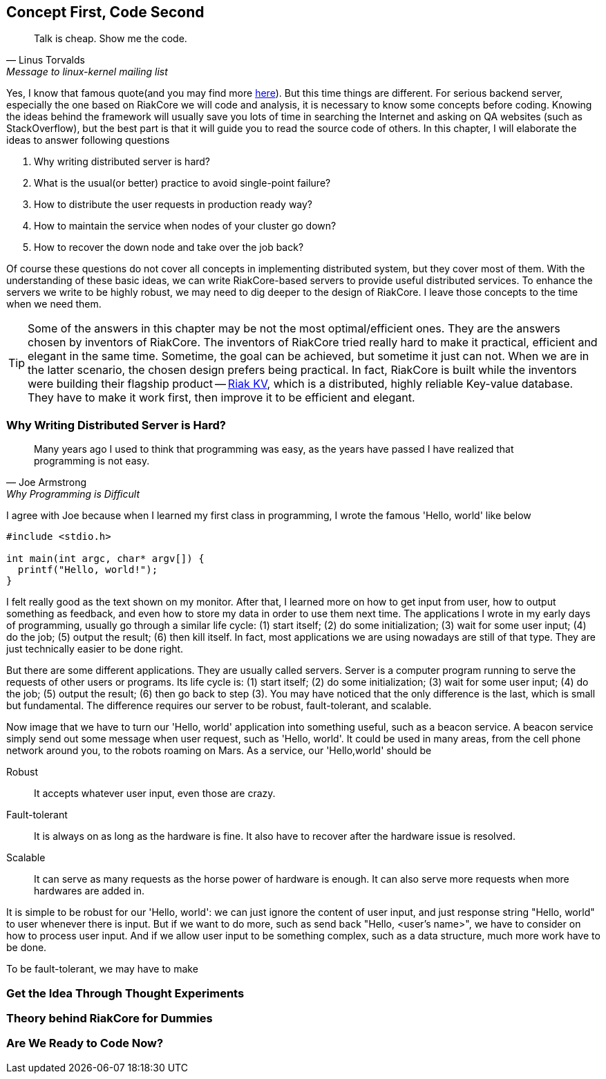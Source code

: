 Concept First, Code Second
--------------------------

[quote, Linus Torvalds, Message to linux-kernel mailing list]
____
Talk is cheap. Show me the code.
____

Yes, I know that famous quote(and you may find more
http://en.wikiquote.org/wiki/Linus_Torvald[here]). But this time things are
different. For serious backend server, especially the one based on RiakCore we
will code and analysis, it is necessary to know some concepts before coding.
Knowing the ideas behind the framework will usually save you lots of time in
searching the Internet and asking on QA websites (such as StackOverflow), but
the best part is that it will guide you to read the source code of others. In
this chapter, I will elaborate the ideas to answer following questions

1. Why writing distributed server is hard?
2. What is the usual(or better) practice to avoid single-point failure?
3. How to distribute the user requests in production ready way?
4. How to maintain the service when nodes of your cluster go down?
5. How to recover the down node and take over the job back?

Of course these questions do not cover all concepts in implementing distributed
system, but they cover most of them. With the understanding of these basic
ideas, we can write RiakCore-based servers to provide useful distributed
services. To enhance the servers we write to be highly robust, we may need to
dig deeper to the design of RiakCore. I leave those concepts to the time when
we need them.

TIP: Some of the answers in this chapter may be not the most
optimal/efficient ones. They are the answers chosen by inventors of
RiakCore. The inventors of RiakCore tried really hard to make it
practical, efficient and elegant in the same time. Sometime, the goal
can be achieved, but sometime it just can not.  When we are in the
latter scenario, the chosen design prefers being practical. In fact,
RiakCore is built while the inventors were building their flagship
product -- https://github.com/basho/riak_kv[Riak KV], which is a
distributed, highly reliable Key-value database. They have to make it
work first, then improve it to be efficient and elegant.


Why Writing Distributed Server is Hard?
~~~~~~~~~~~~~~~~~~~~~~~~~~~~~~~~~~~~~~~

[quote, Joe Armstrong, Why Programming is Difficult]
____
Many years ago I used to think that programming was easy, as the years have
passed I have realized that programming is not easy.
____

I agree with Joe because when I learned my first class in programming, I wrote
the famous 'Hello, world' like below

[source, c]
----
#include <stdio.h>

int main(int argc, char* argv[]) {
  printf("Hello, world!");
}
----

I felt really good as the text shown on my monitor. After that, I learned more
on how to get input from user, how to output something as feedback, and even
how to store my data in order to use them next time. The applications I wrote
in my early days of programming, usually go through a similar life cycle: (1) start
itself; (2) do some initialization; (3) wait for some user input; (4) do the job; (5) output
the result; (6) then kill itself. In fact, most applications we are using nowadays
are still of that type. They are just technically easier to be done right.

But there are some different applications. They are usually called servers.
Server is a computer program running to serve the requests of other users or
programs. Its life cycle is: (1) start itself; (2) do some initialization; (3)
wait for some user input; (4) do the job; (5) output the result; (6) then go
back to step (3). You may have noticed that the only difference is the last,
which is small but fundamental. The difference requires our server to be
robust, fault-tolerant, and scalable.

Now image that we have to turn our 'Hello, world' application into something
useful, such as a beacon service. A beacon service simply send out some message
when user request, such as 'Hello, world'. It could be used in many areas, from
the cell phone network around you, to the robots roaming on Mars. As a service,
our 'Hello,world' should be

Robust::
  It accepts whatever user input, even those are crazy.

Fault-tolerant::
  It is always on as long as the hardware is fine. It also have to recover
after the hardware issue is resolved.

Scalable::
  It can serve as many requests as the horse power of hardware is enough. It
can also serve more requests when more hardwares are added in.

It is simple to be robust for our 'Hello, world': we can just ignore the content of
user input, and just response string "Hello, world" to user whenever there is
input. But if we want to do more, such as send back "Hello, <user's name>", we
have to consider on how to process user input. And if we allow user input to be
something complex, such as a data structure, much more work have to be done.

To be fault-tolerant, we may have to make

Get the Idea Through Thought Experiments
~~~~~~~~~~~~~~~~~~~~~~~~~~~~~~~~~~~~~~~~



Theory behind RiakCore for Dummies
~~~~~~~~~~~~~~~~~~~~~~~~~~~~~~~~~~



Are We Ready to Code Now?
~~~~~~~~~~~~~~~~~~~~~~~~~
